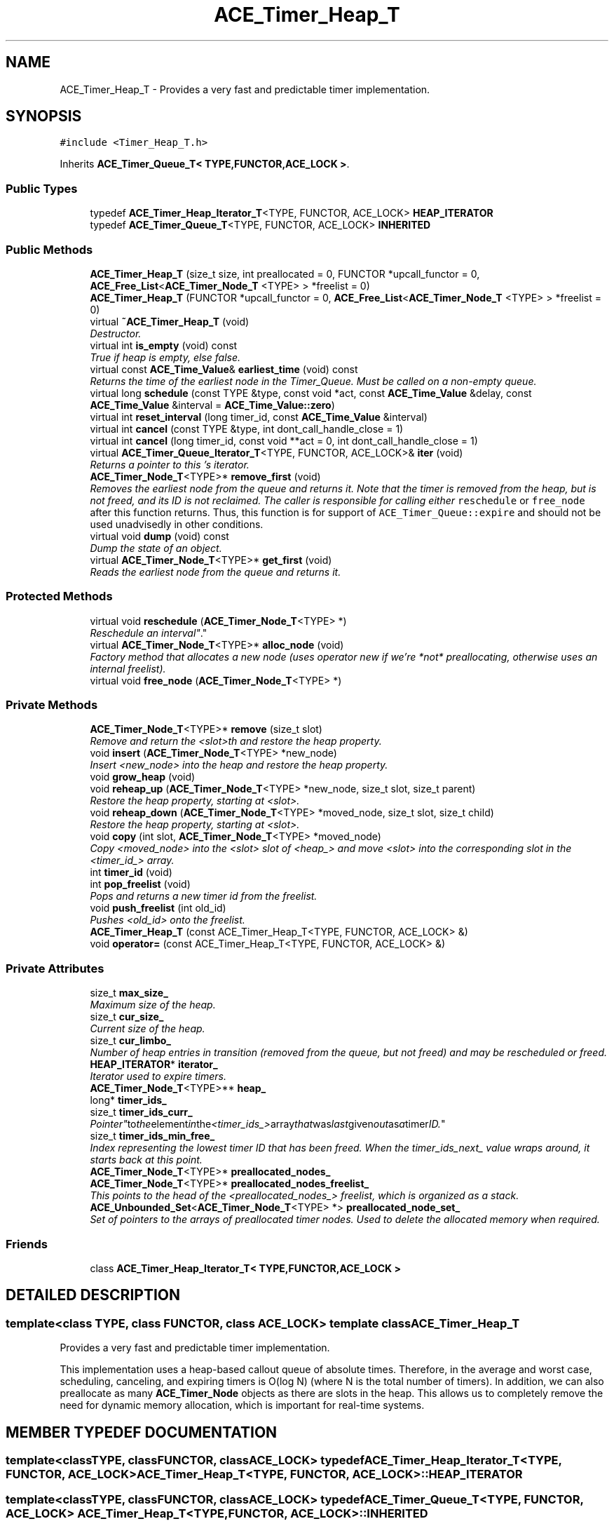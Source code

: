 .TH ACE_Timer_Heap_T 3 "5 Oct 2001" "ACE" \" -*- nroff -*-
.ad l
.nh
.SH NAME
ACE_Timer_Heap_T \- Provides a very fast and predictable timer implementation. 
.SH SYNOPSIS
.br
.PP
\fC#include <Timer_Heap_T.h>\fR
.PP
Inherits \fBACE_Timer_Queue_T< TYPE,FUNCTOR,ACE_LOCK >\fR.
.PP
.SS Public Types

.in +1c
.ti -1c
.RI "typedef \fBACE_Timer_Heap_Iterator_T\fR<TYPE, FUNCTOR, ACE_LOCK> \fBHEAP_ITERATOR\fR"
.br
.ti -1c
.RI "typedef \fBACE_Timer_Queue_T\fR<TYPE, FUNCTOR, ACE_LOCK> \fBINHERITED\fR"
.br
.in -1c
.SS Public Methods

.in +1c
.ti -1c
.RI "\fBACE_Timer_Heap_T\fR (size_t size, int preallocated = 0, FUNCTOR *upcall_functor = 0, \fBACE_Free_List\fR<\fBACE_Timer_Node_T\fR <TYPE> > *freelist = 0)"
.br
.ti -1c
.RI "\fBACE_Timer_Heap_T\fR (FUNCTOR *upcall_functor = 0, \fBACE_Free_List\fR<\fBACE_Timer_Node_T\fR <TYPE> > *freelist = 0)"
.br
.ti -1c
.RI "virtual \fB~ACE_Timer_Heap_T\fR (void)"
.br
.RI "\fIDestructor.\fR"
.ti -1c
.RI "virtual int \fBis_empty\fR (void) const"
.br
.RI "\fITrue if heap is empty, else false.\fR"
.ti -1c
.RI "virtual const \fBACE_Time_Value\fR& \fBearliest_time\fR (void) const"
.br
.RI "\fIReturns the time of the earliest node in the Timer_Queue. Must be called on a non-empty queue.\fR"
.ti -1c
.RI "virtual long \fBschedule\fR (const TYPE &type, const void *act, const \fBACE_Time_Value\fR &delay, const \fBACE_Time_Value\fR &interval = \fBACE_Time_Value::zero\fR)"
.br
.ti -1c
.RI "virtual int \fBreset_interval\fR (long timer_id, const \fBACE_Time_Value\fR &interval)"
.br
.ti -1c
.RI "virtual int \fBcancel\fR (const TYPE &type, int dont_call_handle_close = 1)"
.br
.ti -1c
.RI "virtual int \fBcancel\fR (long timer_id, const void **act = 0, int dont_call_handle_close = 1)"
.br
.ti -1c
.RI "virtual \fBACE_Timer_Queue_Iterator_T\fR<TYPE, FUNCTOR, ACE_LOCK>& \fBiter\fR (void)"
.br
.RI "\fIReturns a pointer to this 's iterator.\fR"
.ti -1c
.RI "\fBACE_Timer_Node_T\fR<TYPE>* \fBremove_first\fR (void)"
.br
.RI "\fIRemoves the earliest node from the queue and returns it. Note that the timer is removed from the heap, but is not freed, and its ID is not reclaimed. The caller is responsible for calling either \fCreschedule\fR or \fCfree_node\fR after this function returns. Thus, this function is for support of \fCACE_Timer_Queue::expire\fR and should not be used unadvisedly in other conditions.\fR"
.ti -1c
.RI "virtual void \fBdump\fR (void) const"
.br
.RI "\fIDump the state of an object.\fR"
.ti -1c
.RI "virtual \fBACE_Timer_Node_T\fR<TYPE>* \fBget_first\fR (void)"
.br
.RI "\fIReads the earliest node from the queue and returns it.\fR"
.in -1c
.SS Protected Methods

.in +1c
.ti -1c
.RI "virtual void \fBreschedule\fR (\fBACE_Timer_Node_T\fR<TYPE> *)"
.br
.RI "\fIReschedule an "interval" .\fR"
.ti -1c
.RI "virtual \fBACE_Timer_Node_T\fR<TYPE>* \fBalloc_node\fR (void)"
.br
.RI "\fIFactory method that allocates a new node (uses operator new if we're *not* preallocating, otherwise uses an internal freelist).\fR"
.ti -1c
.RI "virtual void \fBfree_node\fR (\fBACE_Timer_Node_T\fR<TYPE> *)"
.br
.in -1c
.SS Private Methods

.in +1c
.ti -1c
.RI "\fBACE_Timer_Node_T\fR<TYPE>* \fBremove\fR (size_t slot)"
.br
.RI "\fIRemove and return the <slot>th  and restore the heap property.\fR"
.ti -1c
.RI "void \fBinsert\fR (\fBACE_Timer_Node_T\fR<TYPE> *new_node)"
.br
.RI "\fIInsert <new_node> into the heap and restore the heap property.\fR"
.ti -1c
.RI "void \fBgrow_heap\fR (void)"
.br
.ti -1c
.RI "void \fBreheap_up\fR (\fBACE_Timer_Node_T\fR<TYPE> *new_node, size_t slot, size_t parent)"
.br
.RI "\fIRestore the heap property, starting at <slot>.\fR"
.ti -1c
.RI "void \fBreheap_down\fR (\fBACE_Timer_Node_T\fR<TYPE> *moved_node, size_t slot, size_t child)"
.br
.RI "\fIRestore the heap property, starting at <slot>.\fR"
.ti -1c
.RI "void \fBcopy\fR (int slot, \fBACE_Timer_Node_T\fR<TYPE> *moved_node)"
.br
.RI "\fICopy <moved_node> into the <slot> slot of <heap_> and move <slot> into the corresponding slot in the <timer_id_> array.\fR"
.ti -1c
.RI "int \fBtimer_id\fR (void)"
.br
.ti -1c
.RI "int \fBpop_freelist\fR (void)"
.br
.RI "\fIPops and returns a new timer id from the freelist.\fR"
.ti -1c
.RI "void \fBpush_freelist\fR (int old_id)"
.br
.RI "\fIPushes <old_id> onto the freelist.\fR"
.ti -1c
.RI "\fBACE_Timer_Heap_T\fR (const ACE_Timer_Heap_T<TYPE, FUNCTOR, ACE_LOCK> &)"
.br
.ti -1c
.RI "void \fBoperator=\fR (const ACE_Timer_Heap_T<TYPE, FUNCTOR, ACE_LOCK> &)"
.br
.in -1c
.SS Private Attributes

.in +1c
.ti -1c
.RI "size_t \fBmax_size_\fR"
.br
.RI "\fIMaximum size of the heap.\fR"
.ti -1c
.RI "size_t \fBcur_size_\fR"
.br
.RI "\fICurrent size of the heap.\fR"
.ti -1c
.RI "size_t \fBcur_limbo_\fR"
.br
.RI "\fINumber of heap entries in transition (removed from the queue, but not freed) and may be rescheduled or freed.\fR"
.ti -1c
.RI "\fBHEAP_ITERATOR\fR* \fBiterator_\fR"
.br
.RI "\fIIterator used to expire timers.\fR"
.ti -1c
.RI "\fBACE_Timer_Node_T\fR<TYPE>** \fBheap_\fR"
.br
.ti -1c
.RI "long* \fBtimer_ids_\fR"
.br
.ti -1c
.RI "size_t \fBtimer_ids_curr_\fR"
.br
.RI "\fI"Pointer" to the element in the <timer_ids_> array that was last given out as a timer ID.\fR"
.ti -1c
.RI "size_t \fBtimer_ids_min_free_\fR"
.br
.RI "\fIIndex representing the lowest timer ID that has been freed. When the timer_ids_next_ value wraps around, it starts back at this point.\fR"
.ti -1c
.RI "\fBACE_Timer_Node_T\fR<TYPE>* \fBpreallocated_nodes_\fR"
.br
.ti -1c
.RI "\fBACE_Timer_Node_T\fR<TYPE>* \fBpreallocated_nodes_freelist_\fR"
.br
.RI "\fIThis points to the head of the <preallocated_nodes_> freelist, which is organized as a stack.\fR"
.ti -1c
.RI "\fBACE_Unbounded_Set\fR<\fBACE_Timer_Node_T\fR<TYPE> *> \fBpreallocated_node_set_\fR"
.br
.RI "\fISet of pointers to the arrays of preallocated timer nodes. Used to delete the allocated memory when required.\fR"
.in -1c
.SS Friends

.in +1c
.ti -1c
.RI "class \fBACE_Timer_Heap_Iterator_T< TYPE,FUNCTOR,ACE_LOCK >\fR"
.br
.in -1c
.SH DETAILED DESCRIPTION
.PP 

.SS template<class TYPE, class FUNCTOR, class ACE_LOCK>  template class ACE_Timer_Heap_T
Provides a very fast and predictable timer implementation.
.PP
.PP
 This implementation uses a heap-based callout queue of absolute times. Therefore, in the average and worst case, scheduling, canceling, and expiring timers is O(log N) (where N is the total number of timers). In addition, we can also preallocate as many \fC\fBACE_Timer_Node\fR\fR objects as there are slots in the heap. This allows us to completely remove the need for dynamic memory allocation, which is important for real-time systems. 
.PP
.SH MEMBER TYPEDEF DOCUMENTATION
.PP 
.SS template<classTYPE, classFUNCTOR, classACE_LOCK> typedef \fBACE_Timer_Heap_Iterator_T\fR<TYPE, FUNCTOR, ACE_LOCK> ACE_Timer_Heap_T<TYPE, FUNCTOR, ACE_LOCK>::HEAP_ITERATOR
.PP
.SS template<classTYPE, classFUNCTOR, classACE_LOCK> typedef \fBACE_Timer_Queue_T\fR<TYPE, FUNCTOR, ACE_LOCK> ACE_Timer_Heap_T<TYPE, FUNCTOR, ACE_LOCK>::INHERITED
.PP
.SH CONSTRUCTOR & DESTRUCTOR DOCUMENTATION
.PP 
.SS template<classTYPE, classFUNCTOR, classACE_LOCK> ACE_Timer_Heap_T<TYPE, FUNCTOR, ACE_LOCK>::ACE_Timer_Heap_T<TYPE, FUNCTOR, ACE_LOCK> (size_t size, int preallocated = 0, FUNCTOR * upcall_functor = 0, \fBACE_Free_List\fR< \fBACE_Timer_Node_T\fR< TYPE > >* freelist = 0)
.PP
The Constructor creates a heap with specified number of elements. This can also take in a upcall functor and freelist (if 0, then defaults will be created).
.PP
\fBParameters: \fR
.in +1c
.TP
\fB\fIsize\fR\fR size_t, the maximum number of timers that can be inserted into the new object. 
.TP
\fB\fIpreallocated\fR\fR int (default 0), if non-0 then all the memory for the \fC\fBACE_Timer_Node\fR\fR objects will be pre-allocated. This saves time and is more predictable (though it requires more space). Otherwise, timer nodes are allocated as needed. 
.SS template<classTYPE, classFUNCTOR, classACE_LOCK> ACE_Timer_Heap_T<TYPE, FUNCTOR, ACE_LOCK>::ACE_Timer_Heap_T<TYPE, FUNCTOR, ACE_LOCK> (FUNCTOR * upcall_functor = 0, \fBACE_Free_List\fR< \fBACE_Timer_Node_T\fR< TYPE > >* freelist = 0)
.PP
Default constructor. \fCupcall_functor\fR is the instance of the FUNCTOR to be used by the queue. If \fCupcall_functor\fR is 0, Timer Heap will create a default FUNCTOR. \fCfreelist\fR is the freelist of timer nodes. If 0, then a default freelist will be created. The default size will be ACE_DEFAULT_TIMERS and there will be no preallocation. 
.SS template<classTYPE, classFUNCTOR, classACE_LOCK> ACE_Timer_Heap_T<TYPE, FUNCTOR, ACE_LOCK>::~ACE_Timer_Heap_T<TYPE, FUNCTOR, ACE_LOCK> (void)\fC [virtual]\fR
.PP
Destructor.
.PP
.SS template<classTYPE, classFUNCTOR, classACE_LOCK> ACE_Timer_Heap_T<TYPE, FUNCTOR, ACE_LOCK>::ACE_Timer_Heap_T<TYPE, FUNCTOR, ACE_LOCK> (const ACE_Timer_Heap_T< TYPE,FUNCTOR,ACE_LOCK >&)\fC [private]\fR
.PP
.SH MEMBER FUNCTION DOCUMENTATION
.PP 
.SS template<classTYPE, classFUNCTOR, classACE_LOCK> \fBACE_Timer_Node_T\fR< TYPE >* ACE_Timer_Heap_T<TYPE, FUNCTOR, ACE_LOCK>::alloc_node (void)\fC [protected, virtual]\fR
.PP
Factory method that allocates a new node (uses operator new if we're *not* preallocating, otherwise uses an internal freelist).
.PP
Reimplemented from \fBACE_Timer_Queue_T\fR.
.SS template<classTYPE, classFUNCTOR, classACE_LOCK> int ACE_Timer_Heap_T<TYPE, FUNCTOR, ACE_LOCK>::cancel (long timer_id, const void ** act = 0, int dont_call_handle_close = 1)\fC [virtual]\fR
.PP
Cancel the single timer that matches the <timer_id> value (which was returned from the <schedule> method). If act is non-NULL then it will be set to point to the ``magic cookie'' argument passed in when the timer was registered. This makes it possible to free up the memory and avoid memory leaks. If <dont_call> is 0 then the <functor> will be invoked. Returns 1 if cancellation succeeded and 0 if the <timer_id> wasn't found. 
.PP
Reimplemented from \fBACE_Timer_Queue_T\fR.
.SS template<classTYPE, classFUNCTOR, classACE_LOCK> int ACE_Timer_Heap_T<TYPE, FUNCTOR, ACE_LOCK>::cancel (const TYPE & type, int dont_call_handle_close = 1)\fC [virtual]\fR
.PP
Cancel all timer associated with <type>. If <dont_call> is 0 then the <functor> will be invoked. Returns number of timers cancelled. 
.PP
Reimplemented from \fBACE_Timer_Queue_T\fR.
.SS template<classTYPE, classFUNCTOR, classACE_LOCK> void ACE_Timer_Heap_T<TYPE, FUNCTOR, ACE_LOCK>::copy (int slot, \fBACE_Timer_Node_T\fR< TYPE >* moved_node)\fC [private]\fR
.PP
Copy <moved_node> into the <slot> slot of <heap_> and move <slot> into the corresponding slot in the <timer_id_> array.
.PP
.SS template<classTYPE, classFUNCTOR, classACE_LOCK> void ACE_Timer_Heap_T<TYPE, FUNCTOR, ACE_LOCK>::dump (void) const\fC [virtual]\fR
.PP
Dump the state of an object.
.PP
Reimplemented from \fBACE_Timer_Queue_T\fR.
.SS template<classTYPE, classFUNCTOR, classACE_LOCK> const \fBACE_Time_Value\fR & ACE_Timer_Heap_T<TYPE, FUNCTOR, ACE_LOCK>::earliest_time (void) const\fC [virtual]\fR
.PP
Returns the time of the earliest node in the Timer_Queue. Must be called on a non-empty queue.
.PP
Reimplemented from \fBACE_Timer_Queue_T\fR.
.SS template<classTYPE, classFUNCTOR, classACE_LOCK> void ACE_Timer_Heap_T<TYPE, FUNCTOR, ACE_LOCK>::free_node (\fBACE_Timer_Node_T\fR< TYPE >*)\fC [protected, virtual]\fR
.PP
Factory method that frees a previously allocated node (uses operator delete if we're *not* preallocating, otherwise uses an internal freelist). 
.PP
Reimplemented from \fBACE_Timer_Queue_T\fR.
.SS template<classTYPE, classFUNCTOR, classACE_LOCK> \fBACE_Timer_Node_T\fR< TYPE >* ACE_Timer_Heap_T<TYPE, FUNCTOR, ACE_LOCK>::get_first (void)\fC [virtual]\fR
.PP
Reads the earliest node from the queue and returns it.
.PP
Reimplemented from \fBACE_Timer_Queue_T\fR.
.SS template<classTYPE, classFUNCTOR, classACE_LOCK> void ACE_Timer_Heap_T<TYPE, FUNCTOR, ACE_LOCK>::grow_heap (void)\fC [private]\fR
.PP
Doubles the size of the heap and the corresponding timer_ids array. If preallocation is used, will also double the size of the preallocated array of ACE_Timer_Nodes. 
.SS template<classTYPE, classFUNCTOR, classACE_LOCK> void ACE_Timer_Heap_T<TYPE, FUNCTOR, ACE_LOCK>::insert (\fBACE_Timer_Node_T\fR< TYPE >* new_node)\fC [private]\fR
.PP
Insert <new_node> into the heap and restore the heap property.
.PP
.SS template<classTYPE, classFUNCTOR, classACE_LOCK> int ACE_Timer_Heap_T<TYPE, FUNCTOR, ACE_LOCK>::is_empty (void) const\fC [virtual]\fR
.PP
True if heap is empty, else false.
.PP
Reimplemented from \fBACE_Timer_Queue_T\fR.
.SS template<classTYPE, classFUNCTOR, classACE_LOCK> \fBACE_Timer_Queue_Iterator_T\fR< TYPE,FUNCTOR,ACE_LOCK >& ACE_Timer_Heap_T<TYPE, FUNCTOR, ACE_LOCK>::iter (void)\fC [virtual]\fR
.PP
Returns a pointer to this 's iterator.
.PP
Reimplemented from \fBACE_Timer_Queue_T\fR.
.SS template<classTYPE, classFUNCTOR, classACE_LOCK> void ACE_Timer_Heap_T<TYPE, FUNCTOR, ACE_LOCK>::operator= (const ACE_Timer_Heap_T< TYPE,FUNCTOR,ACE_LOCK >&)\fC [private]\fR
.PP
.SS template<classTYPE, classFUNCTOR, classACE_LOCK> int ACE_Timer_Heap_T<TYPE, FUNCTOR, ACE_LOCK>::pop_freelist (void)\fC [private]\fR
.PP
Pops and returns a new timer id from the freelist.
.PP
.SS template<classTYPE, classFUNCTOR, classACE_LOCK> void ACE_Timer_Heap_T<TYPE, FUNCTOR, ACE_LOCK>::push_freelist (int old_id)\fC [private]\fR
.PP
Pushes <old_id> onto the freelist.
.PP
.SS template<classTYPE, classFUNCTOR, classACE_LOCK> void ACE_Timer_Heap_T<TYPE, FUNCTOR, ACE_LOCK>::reheap_down (\fBACE_Timer_Node_T\fR< TYPE >* moved_node, size_t slot, size_t child)\fC [private]\fR
.PP
Restore the heap property, starting at <slot>.
.PP
.SS template<classTYPE, classFUNCTOR, classACE_LOCK> void ACE_Timer_Heap_T<TYPE, FUNCTOR, ACE_LOCK>::reheap_up (\fBACE_Timer_Node_T\fR< TYPE >* new_node, size_t slot, size_t parent)\fC [private]\fR
.PP
Restore the heap property, starting at <slot>.
.PP
.SS template<classTYPE, classFUNCTOR, classACE_LOCK> \fBACE_Timer_Node_T\fR< TYPE >* ACE_Timer_Heap_T<TYPE, FUNCTOR, ACE_LOCK>::remove (size_t slot)\fC [private]\fR
.PP
Remove and return the <slot>th  and restore the heap property.
.PP
.SS template<classTYPE, classFUNCTOR, classACE_LOCK> \fBACE_Timer_Node_T\fR< TYPE >* ACE_Timer_Heap_T<TYPE, FUNCTOR, ACE_LOCK>::remove_first (void)\fC [virtual]\fR
.PP
Removes the earliest node from the queue and returns it. Note that the timer is removed from the heap, but is not freed, and its ID is not reclaimed. The caller is responsible for calling either \fCreschedule\fR or \fCfree_node\fR after this function returns. Thus, this function is for support of \fCACE_Timer_Queue::expire\fR and should not be used unadvisedly in other conditions.
.PP
Reimplemented from \fBACE_Timer_Queue_T\fR.
.SS template<classTYPE, classFUNCTOR, classACE_LOCK> void ACE_Timer_Heap_T<TYPE, FUNCTOR, ACE_LOCK>::reschedule (\fBACE_Timer_Node_T\fR< TYPE >*)\fC [protected, virtual]\fR
.PP
Reschedule an "interval" .
.PP
Reimplemented from \fBACE_Timer_Queue_T\fR.
.SS template<classTYPE, classFUNCTOR, classACE_LOCK> int ACE_Timer_Heap_T<TYPE, FUNCTOR, ACE_LOCK>::reset_interval (long timer_id, const \fBACE_Time_Value\fR & interval)\fC [virtual]\fR
.PP
Resets the interval of the timer represented by <timer_id> to <interval>, which is specified in relative time to the current <gettimeofday>. If <interval> is equal to , the timer will become a non-rescheduling timer. Returns 0 if successful, -1 if not. 
.PP
Reimplemented from \fBACE_Timer_Queue_T\fR.
.SS template<classTYPE, classFUNCTOR, classACE_LOCK> long ACE_Timer_Heap_T<TYPE, FUNCTOR, ACE_LOCK>::schedule (const TYPE & type, const void * act, const \fBACE_Time_Value\fR & delay, const \fBACE_Time_Value\fR & interval = \fBACE_Time_Value::zero\fR)\fC [virtual]\fR
.PP
Schedule a timer that may optionally auto-reset. Schedule <type> that will expire after <delay> amount of time, which is specified in absolute time. If it expires then  is passed in as the value to the <functor>. If <interval> is != to  then it is used to reschedule the <type> automatically, using relative time to the current <gettimeofday>. This method returns a <timer_id> that uniquely identifies the the <type> entry in an internal list. This <timer_id> can be used to cancel the timer before it expires. The cancellation ensures that <timer_ids> are unique up to values of greater than 2 billion timers. As long as timers don't stay around longer than this there should be no problems with accidentally deleting the wrong timer. Returns -1 on failure (which is guaranteed never to be a valid <timer_id>). 
.PP
Reimplemented from \fBACE_Timer_Queue_T\fR.
.SS template<classTYPE, classFUNCTOR, classACE_LOCK> int ACE_Timer_Heap_T<TYPE, FUNCTOR, ACE_LOCK>::timer_id (void)\fC [private]\fR
.PP
Returns a timer id that uniquely identifies this timer. This id can be used to cancel a timer via the <cancel (int)> method. The timer id returned from this method will never == -1 to avoid conflicts with other failure return values. 
.SH FRIENDS AND RELATED FUNCTION DOCUMENTATION
.PP 
.SS template<classTYPE, classFUNCTOR, classACE_LOCK> class \fBACE_Timer_Heap_Iterator_T\fR\fC [friend]\fR
.PP
.SH MEMBER DATA DOCUMENTATION
.PP 
.SS template<classTYPE, classFUNCTOR, classACE_LOCK> size_t ACE_Timer_Heap_T<TYPE, FUNCTOR, ACE_LOCK>::cur_limbo_\fC [private]\fR
.PP
Number of heap entries in transition (removed from the queue, but not freed) and may be rescheduled or freed.
.PP
.SS template<classTYPE, classFUNCTOR, classACE_LOCK> size_t ACE_Timer_Heap_T<TYPE, FUNCTOR, ACE_LOCK>::cur_size_\fC [private]\fR
.PP
Current size of the heap.
.PP
.SS template<classTYPE, classFUNCTOR, classACE_LOCK> \fBACE_Timer_Node_T\fR< TYPE >** ACE_Timer_Heap_T<TYPE, FUNCTOR, ACE_LOCK>::heap_\fC [private]\fR
.PP
Current contents of the Heap, which is organized as a "heap" of  *'s. In this context, a heap is a "partially ordered, almost complete" binary tree, which is stored in an array. 
.SS template<classTYPE, classFUNCTOR, classACE_LOCK> \fBHEAP_ITERATOR\fR * ACE_Timer_Heap_T<TYPE, FUNCTOR, ACE_LOCK>::iterator_\fC [private]\fR
.PP
Iterator used to expire timers.
.PP
.SS template<classTYPE, classFUNCTOR, classACE_LOCK> size_t ACE_Timer_Heap_T<TYPE, FUNCTOR, ACE_LOCK>::max_size_\fC [private]\fR
.PP
Maximum size of the heap.
.PP
.SS template<classTYPE, classFUNCTOR, classACE_LOCK> \fBACE_Unbounded_Set\fR< \fBACE_Timer_Node_T\fR< TYPE >*> ACE_Timer_Heap_T<TYPE, FUNCTOR, ACE_LOCK>::preallocated_node_set_\fC [private]\fR
.PP
Set of pointers to the arrays of preallocated timer nodes. Used to delete the allocated memory when required.
.PP
.SS template<classTYPE, classFUNCTOR, classACE_LOCK> \fBACE_Timer_Node_T\fR< TYPE >* ACE_Timer_Heap_T<TYPE, FUNCTOR, ACE_LOCK>::preallocated_nodes_\fC [private]\fR
.PP
If this is non-0, then we preallocate <max_size_> number of  objects in order to reduce dynamic allocation costs. In auto-growing implementation, this points to the last array of nodes allocated. 
.SS template<classTYPE, classFUNCTOR, classACE_LOCK> \fBACE_Timer_Node_T\fR< TYPE >* ACE_Timer_Heap_T<TYPE, FUNCTOR, ACE_LOCK>::preallocated_nodes_freelist_\fC [private]\fR
.PP
This points to the head of the <preallocated_nodes_> freelist, which is organized as a stack.
.PP
.SS template<classTYPE, classFUNCTOR, classACE_LOCK> long * ACE_Timer_Heap_T<TYPE, FUNCTOR, ACE_LOCK>::timer_ids_\fC [private]\fR
.PP
An array of "pointers" that allows each  in the <heap_> to be located in O(1) time. Basically, <timer_id_[i]> contains the slot in the <heap_> array where an  * with timer id \fI resides. Thus, the timer id passed back from <schedule> is really a slot into the <timer_ids> array. The <timer_ids_> array serves two purposes: negative values are indications of free timer IDs, whereas positive values are "pointers" into the <heap_> array for assigned timer IDs. 
.SS template<classTYPE, classFUNCTOR, classACE_LOCK> size_t ACE_Timer_Heap_T<TYPE, FUNCTOR, ACE_LOCK>::timer_ids_curr_\fC [private]\fR
.PP
"Pointer" to the element in the <timer_ids_> array that was last given out as a timer ID.
.PP
.SS template<classTYPE, classFUNCTOR, classACE_LOCK> size_t ACE_Timer_Heap_T<TYPE, FUNCTOR, ACE_LOCK>::timer_ids_min_free_\fC [private]\fR
.PP
Index representing the lowest timer ID that has been freed. When the timer_ids_next_ value wraps around, it starts back at this point.
.PP


.SH AUTHOR
.PP 
Generated automatically by Doxygen for ACE from the source code.